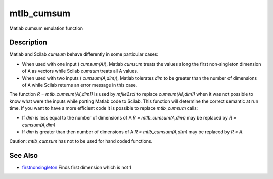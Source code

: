 


mtlb_cumsum
===========

Matlab cumsum emulation function



Description
~~~~~~~~~~~

Matlab and Scilab `cumsum` behave differently in some particular
cases:


+ When used with one input ( `cumsum(A)`), Matlab `cumsum` treats the
  values along the first non-singleton dimension of A as vectors while
  Scilab `cumsum` treats all A values.
+ When used with two inputs ( `cumsum(A,dim)`), Matlab tolerates `dim`
  to be greater than the number of dimensions of A while Scilab returns
  an error message in this case.


The function `R = mtlb_cumsum(A[,dim])` is used by `mfile2sci` to
replace `cumsum(A[,dim])` when it was not possible to know what were
the inputs while porting Matlab code to Scilab. This function will
determine the correct semantic at run time. If you want to have a more
efficient code it is possible to replace `mtlb_cumsum` calls:


+ If `dim` is less equal to the number of dimensions of A `R =
  mtlb_cumsum(A,dim)` may be replaced by `R = cumsum(A,dim)`
+ If `dim` is greater than then number of dimensions of A `R =
  mtlb_cumsum(A,dim)` may be replaced by `R = A`.


Caution: `mtlb_cumsum` has not to be used for hand coded functions.



See Also
~~~~~~~~


+ `firstnonsingleton`_ Finds first dimension which is not 1


.. _firstnonsingleton: firstnonsingleton.html


